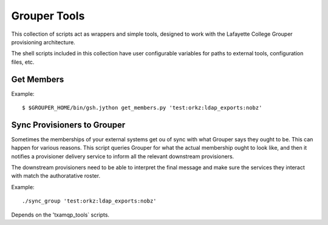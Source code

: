 
=============
Grouper Tools
=============

This collection of scripts act as wrappers and simple tools, designed to work
with the Lafayette College Grouper provisioning architecture.

The shell scripts included in this collection have user configurable
variables for paths to external tools, configuration files, etc.

-----------
Get Members
-----------

Example::

    $ $GROUPER_HOME/bin/gsh.jython get_members.py 'test:orkz:ldap_exports:nobz'

----------------------------
Sync Provisioners to Grouper
----------------------------

Sometimes the memberships of your external systems get ou of sync with what
Grouper says they ought to be.  This can happen for various reasons.
This script queries Grouper for what the actual membership ought to look like,
and then it notifies a provisioner delivery service to inform all the 
relevant downstream provisioners.

The downstream provisioners need to be able to interpret the final message and
make sure the services they interact with match the authoratative roster.

Example::

    ./sync_group 'test:orkz:ldap_exports:nobz'

Depends on the 'txamqp_tools` scripts.

